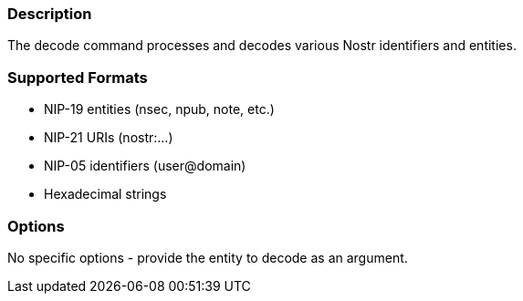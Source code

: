 === Description
The decode command processes and decodes various Nostr identifiers and entities.

=== Supported Formats
* NIP-19 entities (nsec, npub, note, etc.)
* NIP-21 URIs (nostr:...)
* NIP-05 identifiers (user@domain)
* Hexadecimal strings

=== Options
No specific options - provide the entity to decode as an argument.